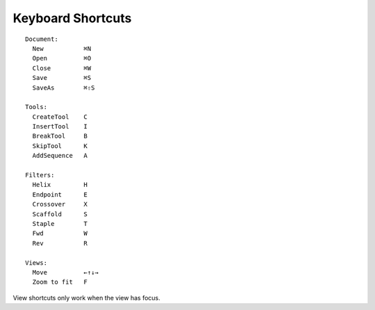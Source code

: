 .. cadnano shortcuts

Keyboard Shortcuts
==================

::

  Document:
    New           ⌘N
    Open          ⌘O
    Close         ⌘W
    Save          ⌘S
    SaveAs        ⌘⇧S
  
  Tools:
    CreateTool    C
    InsertTool    I
    BreakTool     B
    SkipTool      K
    AddSequence   A
  
  Filters:
    Helix         H
    Endpoint      E
    Crossover     X
    Scaffold      S
    Staple        T
    Fwd           W
    Rev           R
  
  Views:
    Move          ←↑↓→
    Zoom to fit   F


View shortcuts only work when the view has focus.


.. +-------------+-----+
.. |    **Document**   |
.. +-------------+-----+
.. | New         | ⌘N  |
.. +-------------+-----+
.. | Open        | ⌘O  |
.. +-------------+-----+
.. | Close       | ⌘W  |
.. +-------------+-----+
.. | Save        | ⌘S  |
.. +-------------+-----+
.. | SaveAs      | ⇧⌘S |
.. +-------------+-----+
.. | **Tools**         |
.. +-------------+-----+
.. | CreateTool  |  C  |
.. +-------------+-----+
.. | InsertTool  |  I  |
.. +-------------+-----+
.. | BreakTool   |  B  |
.. +-------------+-----+
.. | SkipTool    |  K  |
.. +-------------+-----+
.. | AddSequence |  A  |
.. +-------------+-----+
.. |     **Filters**   |
.. +-------------+-----+
.. | Helix       |  H  |
.. +-------------+-----+
.. | Endpoint    |  E  |
.. +-------------+-----+
.. | Crossover   |  X  |
.. +-------------+-----+
.. | Scaffold    |  S  |
.. +-------------+-----+
.. | Staple      |  T  |
.. +-------------+-----+
.. | Fwd         |  W  |
.. +-------------+-----+
.. | Rev         |  R  |
.. +-------------+-----+
.. | **Views**         |
.. +-------------+-----+
.. | Move        | ←↑↓→|
.. +-------------+-----+
.. | Endpoint    |  F  |
.. +-------------+-----+
